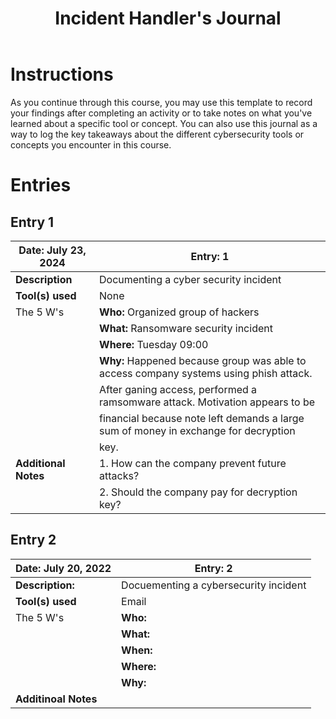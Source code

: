#+title: Incident Handler's Journal
* Instructions
As you continue through this course, you may use this template to record your findings after completing an activity or to take notes on what you've learned about a specific tool or concept. You can also use this journal as a way to log the key takeaways about the different cybersecurity tools or concepts you encounter in this course.

* Entries
** Entry 1
|-----------------------+--------------------------------------------------------------------------------------|
| *Date:* July 23, 2024 | *Entry:* 1                                                                           |
|-----------------------+--------------------------------------------------------------------------------------|
| *Description*         | Documenting a cyber security incident                                                |
|-----------------------+--------------------------------------------------------------------------------------|
| *Tool(s) used*        | None                                                                                 |
|-----------------------+--------------------------------------------------------------------------------------|
| The 5 W's             | *Who:* Organized group of hackers                                                    |
|                       | *What:* Ransomware security incident                                                 |
|                       | *Where:* Tuesday 09:00                                                               |
|                       | *Why:* Happened because group was able to access company systems using phish attack. |
|                       | After ganing access, performed a ramsomware attack. Motivation appears to be         |
|                       | financial because note left demands a large sum of money in exchange for decryption  |
|                       | key.                                                                                 |
|-----------------------+--------------------------------------------------------------------------------------|
| *Additional Notes*    | 1. How can the company prevent future attacks?                                       |
|                       | 2. Should the company pay for decryption key?                                        |
|-----------------------+--------------------------------------------------------------------------------------|

** Entry 2

|-----------------------+---------------------------------------|
| *Date:* July 20, 2022 | *Entry:* 2                            |
|-----------------------+---------------------------------------|
| *Description:*        | Docuementing a cybersecurity incident |
|-----------------------+---------------------------------------|
| *Tool(s) used*        | Email                                 |
|-----------------------+---------------------------------------|
| The 5 W's             | *Who:*                                |
|                       | *What:*                               |
|                       | *When:*                               |
|                       | *Where:*                              |
|                       | *Why:*                                |
|-----------------------+---------------------------------------|
| *Additinoal Notes*    |                                       |
|-----------------------+---------------------------------------|
